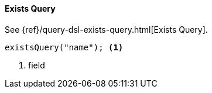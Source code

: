 [[java-query-dsl-exists-query]]
==== Exists Query

See {ref}/query-dsl-exists-query.html[Exists Query].

["source","java"]
--------------------------------------------------
existsQuery("name"); <1>
--------------------------------------------------
<1> field
